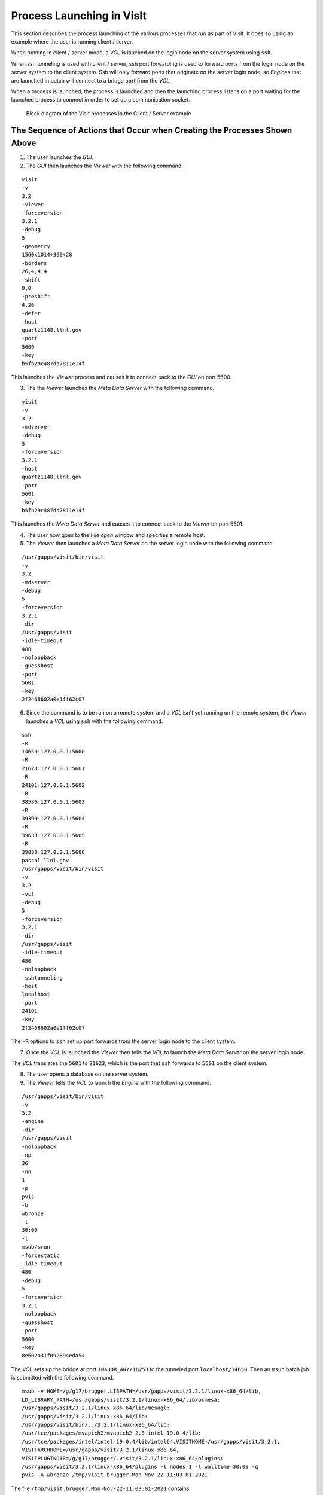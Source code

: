 Process Launching in VisIt
==========================

This section describes the process launching of the various processes that run as part of VisIt.
It does so using an example where the user is running client / server.

When running in client / server mode, a *VCL* is lauched on the login node on the server system using ``ssh``.

When ssh tunneling is used with client / server, ssh port forwarding is used to forward ports from the login node on the server system to the client system.
Ssh will only forward ports that originate on the server login node, so *Engines* that are launched in batch will connect to a bridge port from the *VCL*.

When a process is launched, the process is launched and then the launching process listens on a port waiting for the launched process to connect in order to set up a communication socket.

.. figure:: images/Launch-ProcessDiagram.png

   Block diagram of the VisIt processes in the Client / Server example

The Sequence of Actions that Occur when Creating the Processes Shown Above
--------------------------------------------------------------------------

1. The user launches the *GUI*.
2. The *GUI* then launches the *Viewer* with the following command.

::

  visit
  -v
  3.2
  -viewer
  -forceversion
  3.2.1
  -debug
  5
  -geometry
  1560x1014+360+28
  -borders
  26,4,4,4
  -shift
  0,0
  -preshift
  4,26
  -defer
  -host
  quartz1148.llnl.gov
  -port
  5600
  -key
  b5fb29c487dd7811e14f

This launches the *Viewer* process and causes it to connect back to the *GUI* on port 5600.

3. The the *Viewer* launches the *Meta Data Server* with the following command.

::

  visit
  -v
  3.2
  -mdserver
  -debug
  5
  -forceversion
  3.2.1
  -host
  quartz1148.llnl.gov
  -port
  5601
  -key
  b5fb29c487dd7811e14f

This launches the *Meta Data Server* and causes it to connect back to the *Viewer* on port 5601.

4. The user now goes to the *File open* window and specifies a remote host.
5. The *Viewer* then launches a *Meta Data Server* on the server login node with the following command.

::

  /usr/gapps/visit/bin/visit
  -v
  3.2
  -mdserver
  -debug
  5
  -forceversion
  3.2.1
  -dir
  /usr/gapps/visit
  -idle-timeout
  480
  -noloopback
  -guesshost
  -port
  5601
  -key
  2f2468602a0e1ff62c07

6. Since the command is to be run on a remote system and a *VCL* isn't yet running on the remote system, the *Viewer* launches a *VCL* using ``ssh`` with the following command.

::

  ssh
  -R
  14650:127.0.0.1:5600
  -R
  21623:127.0.0.1:5601
  -R
  24101:127.0.0.1:5602
  -R
  38536:127.0.0.1:5603
  -R
  39399:127.0.0.1:5604
  -R
  39633:127.0.0.1:5605
  -R
  39838:127.0.0.1:5606
  pascal.llnl.gov
  /usr/gapps/visit/bin/visit
  -v
  3.2
  -vcl
  -debug
  5
  -forceversion
  3.2.1
  -dir
  /usr/gapps/visit
  -idle-timeout
  480
  -noloopback
  -sshtunneling
  -host
  localhost
  -port
  24101
  -key
  2f2468602a0e1ff62c07

The ``-R`` options to ``ssh`` set up port forwards from the server login node to the client system.

7. Once the *VCL* is launched the *Viewer* then tells the *VCL* to launch the *Meta Data Server* on the server login node.

The *VCL* translates the ``5601`` to ``21623``, which is the port that ``ssh`` forwards to ``5601`` on the client system.

8. The user opens a database on the server system.
9. The *Viewer* tells the *VCL* to launch the *Engine* with the following command.

::

  /usr/gapps/visit/bin/visit
  -v
  3.2
  -engine
  -dir
  /usr/gapps/visit
  -noloopback
  -np
  36
  -nn
  1
  -p
  pvis
  -b
  wbronze
  -t
  30:00
  -l
  msub/srun
  -forcestatic
  -idle-timeout
  480
  -debug
  5
  -forceversion
  3.2.1
  -noloopback
  -guesshost
  -port
  5600
  -key
  8e602a31f092894eda54

The *VCL* sets up the bridge at port ``INADDR_ANY/18253`` to the tunneled port ``localhost/14650``.
Then an ``msub`` batch job is submitted with the following command. ::

  msub -v HOME=/g/g17/brugger,LIBPATH=/usr/gapps/visit/3.2.1/linux-x86_64/lib,
  LD_LIBRARY_PATH=/usr/gapps/visit/3.2.1/linux-x86_64/lib/osmesa:
  /usr/gapps/visit/3.2.1/linux-x86_64/lib/mesagl:
  /usr/gapps/visit/3.2.1/linux-x86_64/lib:
  /usr/gapps/visit/bin/../3.2.1/linux-x86_64/lib:
  /usr/tce/packages/mvapich2/mvapich2-2.3-intel-19.0.4/lib:
  /usr/tce/packages/intel/intel-19.0.4/lib/intel64,VISITHOME=/usr/gapps/visit/3.2.1,
  VISITARCHHOME=/usr/gapps/visit/3.2.1/linux-x86_64,
  VISITPLUGINDIR=/g/g17/brugger/.visit/3.2.1/linux-x86_64/plugins:
  /usr/gapps/visit/3.2.1/linux-x86_64/plugins -l nodes=1 -l walltime=30:00 -q
  pvis -A wbronze /tmp/visit.brugger.Mon-Nov-22-11:03:01-2021

The file ``/tmp/visit.brugger.Mon-Nov-22-11:03:01-2021`` contains. ::

  #!/bin/sh
  cd /g/g17/brugger
  ulimit -c 0
  srun -n 36 --nodes=1 --tasks-per-node=36 /usr/gapps/visit/3.2.1/linux-x86_64/bin/engine_par
  -forceversion 3.2.1 -dir /usr/gapps/visit -forcestatic -idle-timeout 480 -debug 5
  -noloopback -sshtunneling -host pascal83 -port 18253 -key 8e602a31f092894eda54

Note that the *Engine* is being told to connect to port 18253  on pascal, which is the bridging port set up in the *VCL* to the tunneled port 14650.
When the *Engine* is eventually launched, the rank 0 MPI process will connect back to the *Viewer* using port 18253.
